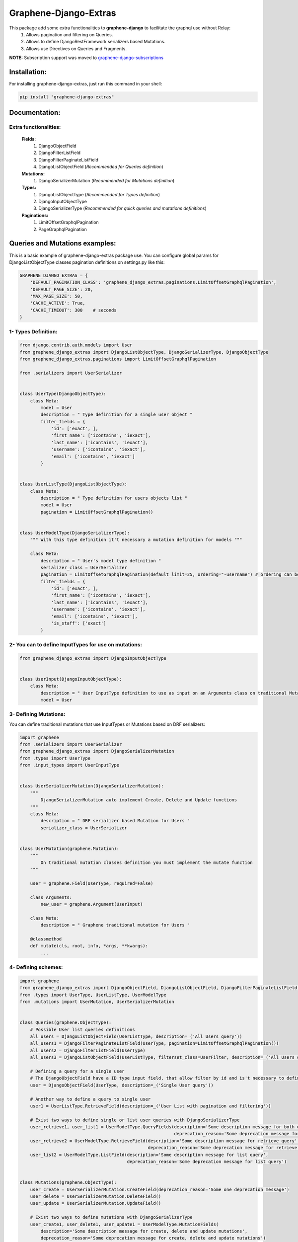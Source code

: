 
Graphene-Django-Extras
======================

This package add some extra functionalities to **graphene-django** to facilitate the graphql use without Relay:
  1. Allows pagination and filtering on Queries.
  2. Allows to define DjangoRestFramework serializers based Mutations.
  3. Allows use Directives on Queries and Fragments.

**NOTE:** Subscription support was moved to `graphene-django-subscriptions <https://github.com/eamigo86/graphene-django-subscriptions>`_

Installation:
-------------

For installing graphene-django-extras, just run this command in your shell:

.. code:: python

    pip install "graphene-django-extras"

Documentation:
--------------

**********************
Extra functionalities:
**********************
  **Fields:**
    1. DjangoObjectField
    2. DjangoFilterListField
    3. DjangoFilterPaginateListField
    4. DjangoListObjectField  (*Recommended for Queries definition*)

  **Mutations:**
    1.	DjangoSerializerMutation  (*Recommended for Mutations definition*)

  **Types:**
    1.	DjangoListObjectType  (*Recommended for Types definition*)
    2.	DjangoInputObjectType
    3.  DjangoSerializerType  (*Recommended for quick queries and mutations definitions*)

  **Paginations:**
    1.	LimitOffsetGraphqlPagination
    2.	PageGraphqlPagination

Queries and Mutations examples:
-------------------------------

This is a basic example of graphene-django-extras package use. You can configure global params for
DjangoListObjectType classes pagination definitions on settings.py like this:

.. code:: python

    GRAPHENE_DJANGO_EXTRAS = {
        'DEFAULT_PAGINATION_CLASS': 'graphene_django_extras.paginations.LimitOffsetGraphqlPagination',
        'DEFAULT_PAGE_SIZE': 20,
        'MAX_PAGE_SIZE': 50,
        'CACHE_ACTIVE': True,
        'CACHE_TIMEOUT': 300    # seconds
    }

********************
1- Types Definition:
********************


.. code:: python

    from django.contrib.auth.models import User
    from graphene_django_extras import DjangoListObjectType, DjangoSerializerType, DjangoObjectType
    from graphene_django_extras.paginations import LimitOffsetGraphqlPagination

    from .serializers import UserSerializer


    class UserType(DjangoObjectType):
        class Meta:
            model = User
            description = " Type definition for a single user object "
            filter_fields = {
                'id': ['exact', ],
                'first_name': ['icontains', 'iexact'],
                'last_name': ['icontains', 'iexact'],
                'username': ['icontains', 'iexact'],
                'email': ['icontains', 'iexact']
            }


    class UserListType(DjangoListObjectType):
        class Meta:
            description = " Type definition for users objects list "
            model = User
            pagination = LimitOffsetGraphqlPagination()


    class UserModelType(DjangoSerializerType):
        """ With this type definition it't necessary a mutation definition for models """

        class Meta:
            description = " User's model type definition "
            serializer_class = UserSerializer
            pagination = LimitOffsetGraphqlPagination(default_limit=25, ordering="-username") # ordering can be: string, tuple or list
            filter_fields = {
                'id': ['exact', ],
                'first_name': ['icontains', 'iexact'],
                'last_name': ['icontains', 'iexact'],
                'username': ['icontains', 'iexact'],
                'email': ['icontains', 'iexact'],
                'is_staff': ['exact']
            }


*****************************************************
2- You can to define InputTypes for use on mutations:
*****************************************************

.. code:: python

    from graphene_django_extras import DjangoInputObjectType


    class UserInput(DjangoInputObjectType):
        class Meta:
            description = " User InputType definition to use as input on an Arguments class on traditional Mutations "
            model = User


**********************
3- Defining Mutations:
**********************

You can define traditional mutations that use InputTypes or Mutations based on DRF serializers:


.. code:: python

    import graphene
    from .serializers import UserSerializer
    from graphene_django_extras import DjangoSerializerMutation
    from .types import UserType
    from .input_types import UserInputType


    class UserSerializerMutation(DjangoSerializerMutation):
        """
            DjangoSerializerMutation auto implement Create, Delete and Update functions
        """
        class Meta:
            description = " DRF serializer based Mutation for Users "
            serializer_class = UserSerializer


    class UserMutation(graphene.Mutation):
        """
            On traditional mutation classes definition you must implement the mutate function
        """

        user = graphene.Field(UserType, required=False)

        class Arguments:
            new_user = graphene.Argument(UserInput)

        class Meta:
            description = " Graphene traditional mutation for Users "

        @classmethod
        def mutate(cls, root, info, *args, **kwargs):
            ...


********************
4- Defining schemes:
********************

.. code:: python

    import graphene
    from graphene_django_extras import DjangoObjectField, DjangoListObjectField, DjangoFilterPaginateListField, DjangoFilterListField, LimitOffsetGraphqlPagination
    from .types import UserType, UserListType, UserModelType
    from .mutations import UserMutation, UserSerializerMutation


    class Queries(graphene.ObjectType):
        # Possible User list queries definitions
        all_users = DjangoListObjectField(UserListType, description=_('All Users query'))
        all_users1 = DjangoFilterPaginateListField(UserType, pagination=LimitOffsetGraphqlPagination())
        all_users2 = DjangoFilterListField(UserType)
        all_users3 = DjangoListObjectField(UserListType, filterset_class=UserFilter, description=_('All Users query'))

        # Defining a query for a single user
        # The DjangoObjectField have a ID type input field, that allow filter by id and is't necessary to define resolve function
        user = DjangoObjectField(UserType, description=_('Single User query'))

        # Another way to define a query to single user
        user1 = UserListType.RetrieveField(description=_('User List with pagination and filtering'))

        # Exist two ways to define single or list user queries with DjangoSerializerType
        user_retrieve1, user_list1 = UserModelType.QueryFields(description='Some description message for both queries',
                                                               deprecation_reason='Some deprecation message for both queries')
        user_retrieve2 = UserModelType.RetrieveField(description='Some description message for retrieve query',
                                                     deprecation_reason='Some deprecation message for retrieve query')
        user_list2 = UserModelType.ListField(description='Some description message for list query',
                                             deprecation_reason='Some deprecation message for list query')


    class Mutations(graphene.ObjectType):
        user_create = UserSerializerMutation.CreateField(deprecation_reason='Some one deprecation message')
        user_delete = UserSerializerMutation.DeleteField()
        user_update = UserSerializerMutation.UpdateField()

        # Exist two ways to define mutations with DjangoSerializerType
        user_create1, user_delete1, user_update1 = UserModelType.MutationFields(
            description='Some description message for create, delete and update mutations',
            deprecation_reason='Some deprecation message for create, delete and update mutations')

        user_create2 = UserModelType.CreateField(description='Description message for create')
        user_delete2 = UserModelType.DeleteField(description='Description message for delete')
        user_update2 = UserModelType.UpdateField(description='Description message for update')

        traditional_user_mutation = UserMutation.Field()


**************************
5- Configuring Directives:
**************************
For use Directives you must follow two simple steps:
1. You must add **'graphene_django_extras.ExtraGraphQLDirectiveMiddleware'** to your GRAPHENE dict
config on your settings.py:

.. code:: python

    # settings.py

    GRAPHENE = {
        'SCHEMA_INDENT': 4,
        'MIDDLEWARE': [
            'graphene_django_extras.ExtraGraphQLDirectiveMiddleware'
        ]
    }


2. You must add the *directives* param with yours custom directives to your schema definition. This module come with
some common directives for you, this directives allow to you format strings, numbers, lists, and dates (optional), and
you can load like this:

.. code:: python

    # schema.py
    from graphene_django_extras import get_all_directives

    schema = graphene.Schema(
        query=RootQuery,
        mutation=RootMutation,
        directives=get_all_directives()
    )

**NOTE**: Date directive depends of *dateutils* module, so if you do not have installed it, this directive will not be
available. You can install *dateutils* module manually:

.. code:: python

    pip install dateutils


or like this:

.. code:: python

    pip install graphene-django-extras[date]

That's all !!!


***************************
6- Complete Directive list:
***************************

**FOR NUMBERS:**
    1. **FloorGraphQLDirective**: Floors value. Supports both String and Float fields.
    2. **CeilGraphQLDirective**: Ceils value. Supports both String and Float fields.

**FOR LIST:**
    1. **ShuffleGraphQLDirective**: Shuffle the list in place.
    2. **SampleGraphQLDirective**: Take a 'k' int argument and return a k length list of unique elements chosen from the taken list

**FOR DATE:**
    1. **DateGraphQLDirective**: Take a optional 'format' string argument and format the date from resolving the field by dateutil module with the 'format' format. Default format is: 'DD MMM YYYY HH:mm:SS' equivalent to '%d %b %Y %H:%M:%S' python format.

**FOR STRING:**
    1. **DefaultGraphQLDirective**: Take a 'to' string argument. Default to given value if None or "".
    2. **Base64GraphQLDirective**: Take a optional ("encode" or "decode") 'op' string argument(default='encode'). Encode or decode the string taken.
    3. **NumberGraphQLDirective**: Take a 'as' string argument. String formatting like a specify Python number formatting.
    4. **CurrencyGraphQLDirective**: Take a optional 'symbol' string argument(default="$"). Prepend the *symbol* to taken string and format it like a currency.
    5. **LowercaseGraphQLDirective**: Lowercase the taken string.
    6. **UppercaseGraphQLDirective**: Uppercase the taken string.
    7. **CapitalizeGraphQLDirective**: Return the taken string with its first character capitalized and the rest lowered.
    8. **CamelCaseGraphQLDirective**: CamelCase the taken string.
    9. **SnakeCaseGraphQLDirective**: SnakeCase the taken string.
    10. **KebabCaseGraphQLDirective**: SnakeCase the taken string.
    11. **SwapCaseGraphQLDirective**: Return the taken string with uppercase characters converted to lowercase and viceversa.
    12. **StripGraphQLDirective**: Take a optional 'chars' string argument(default=" "). Return the taken string with the leading and trailing characters removed. The 'chars' argument is not a prefix or suffix; rather, all combinations of its values are stripped.
    13. **TitleCaseGraphQLDirective**: Return the taken string titlecased, where words start with an uppercase character and the remaining characters are lowercase.
    14. **CenterGraphQLDirective**: Take a 'width' string argument and a optional 'fillchar' string argument(default=" "). Return the taken string centered with the 'width' argument as new length. Padding is done using the specified 'fillchar' argument. The original string is returned if 'width' argument is less than or equal to taken string length.
    15. **ReplaceGraphQLDirective**: Take two strings arguments 'old' and 'new', and a optional integer argument 'count'. Return the taken string with all occurrences of substring 'old' argument replaced by 'new' argument value. If the optional argument 'count' is given, only the first 'count' occurrences are replaced.


**********************
7- Queries's examples:
**********************

.. code:: python

    {
        allUsers(username_Icontains:"john"){
            results(limit:5, offset:5){
                id
                username
                firstName
                lastName
            }
            totalCount
        }

        allUsers1(lastName_Iexact:"Doe", limit:5, offset:0){
            id
            username
            firstName
            lastName
        }

        allUsers2(firstName_Icontains: "J"){
            id
            username
            firstName
            lastName
        }

        user(id:2){
            id
            username
            firstName
        }

        user1(id:2){
            id
            username
            firstName
        }
    }


************************
8- Mutations's examples:
************************

.. code:: python

    mutation{
        userCreate(newUser:{password:"test*123", email: "test@test.com", username:"test"}){
            user{
                id
                username
                firstName
                lastName
            }
            ok
            errors{
                field
                messages
            }
        }

        userDelete(id:1){
            ok
            errors{
                field
                messages
            }
        }

        userUpdate(newUser:{id:1, username:"John"}){
            user{
                id
                username
            }
            ok
            errors{
                field
                messages
            }
        }
    }


*************************
9- Directives's examples:
*************************
Let's suppose that we have this query:

.. code:: python

    query{
        allUsers{
            result{
                id
                firstName
                lastName
                dateJoined
                lastLogin
            }
        }
    }

And return this data:

.. code:: python

    {
      "data": {
        "allUsers": {
          "results": [
            {
                "id": "1",
                "firstName": "JOHN",
                "lastName": "",
                "dateJoined": "2017-06-20 09:40:30",
                "lastLogin": "2017-08-05 21:05:02"
            },
            {
                "id": "2",
                "firstName": "Golden",
                "lastName": "GATE",
                "dateJoined": "2017-01-02 20:36:45",
                "lastLogin": "2017-06-20 10:15:31"
            },
            {
                "id": "3",
                "firstName": "Nike",
                "lastName": "just do it!",
                "dateJoined": "2017-08-30 16:05:20",
                "lastLogin": "2017-12-05 09:23:09"
            }
          ]
        }
      }
    }

As we see, some data it's missing or just not have the format that we like it, so let's go to format the output data
that we desired:

.. code:: python

    query{
        allUsers{
            result{
                id
                firstName @capitalize
                lastName @default(to: "Doe") @title_case
                dateJoined @date(format: "DD MMM YYYY HH:mm:SS")
                lastLogin @date(format: "time ago")
            }
        }
    }

And we get this output data:

.. code:: python

    {
      "data": {
        "allUsers": {
          "results": [
            {
                "id": "1",
                "firstName": "John",
                "lastName": "Doe",
                "dateJoined": "20 Jun 2017 09:40:30",
                "lastLogin": "4 months, 12 days, 15 hours, 27 minutes and 58 seconds ago"
            },
            {
                "id": "2",
                "firstName": "Golden",
                "lastName": "Gate",
                "dateJoined": "02 Jan 2017 20:36:45",
                "lastLogin": "5 months, 28 days, 2 hours, 17 minutes and 53 seconds ago"
            },
            {
                "id": "3",
                "firstName": "Nike",
                "lastName": "Just Do It!",
                "dateJoined": "30 Aug 2017 16:05:20",
                "lastLogin": "13 days, 3 hours, 10 minutes and 31 seconds ago"
            }
          ]
        }
      }
    }

As we see, the directives is a easy way to format output data on queries, and it's can be put together like a chain.

**List of possible date's tokens**:
"YYYY", "YY", "WW", "W", "DD", "DDDD", "d", "ddd", "dddd", "MM", "MMM", "MMMM", "HH", "hh", "mm", "ss", "A", "ZZ", "z".

You can use this shortcuts too:

1. "time ago"
2. "iso": "YYYY-MMM-DDTHH:mm:ss"
3. "js" or "javascript": "ddd MMM DD YYYY HH:mm:ss"


Change Log:
-----------

*******
v0.3.5:
*******
1. Fixed minor bug on ExtraGraphQLDirectiveMiddleware.
2. Fixed error with DRF 3.8 Compatibility.
3. Updated List's Fields to pass info.context to filterset as request, this allow filtering by request data.
4. Added new feature to ordering paginated queries.

**************
v0.3.4-alpha2:
**************
1. Fixed minor bug on DjangoListObjectType.

**************
v0.3.4-alpha1:
**************
1. Added filterset_class to the listing types as default filter.
2. Changed getOne by RetrieveField on DjangoListObjectType.

*******
v0.3.3:
*******
1. Added filterset_class to DjangoObjectType.
2. Fixed minor bug on factory_types function.

**************
v0.3.3-alpha1:
**************
1. Fixed minor bug on *queryset_factory* function.

*******
v0.3.2:
*******
1. Updated Date directive format function for better string format combinations.
2. Updated custom Time, Date and DateTime base types to be used with Date directive.
3. Fixed bug with caching Introspection queries on ExtraGraphQLView.

*******
v0.3.1:
*******
1. Fixed bug with default Date directive format.

*******
v0.3.0:
*******
1. Added Binary graphql type. A BinaryArray is used to convert a Django BinaryField to the string form.
2. Added 'CACHE_ACTIVE' and 'CACHE_TIMEOUT' config options to GRAPHENE_DJANGO_EXTRAS settings for activate cache queries result and define a expire time. Default values are: CACHE_ACTIVE=False, CACHE_TIMEOUT=300 (5 minutes).
3. Updated Date directive for use with Django TimeField, DateField, and DateTimeField.
4. Updated ExtraGraphQLView and AuthenticatedGraphQLView to allow use subscription requests on graphene-django >=2.0
5. Updated setup dependence to graphene-django>=2.0.

*******
v0.2.2:
*******
1. Fixed performance bug on some queries when request nested ManyToMany fields.

*******
v0.2.1:
*******
1. Fixed bug with default PaginationClass and DjangoFilterPaginateListField.

*******
v0.2.0:
*******
1. Added some useful directives to use on queries and fragments.
2. Fixed error on DjangoFilterPaginateListField resolve function.

*******
v0.1.6:
*******
1. Fixed bug on create and update function on serializer mutation.

*******
v0.1.3:
*******
1. Fixed some minors bugs.

*******
v0.1.2:
*******
1. Added ok field and errors field to DjangoSerializerType like on DjangoSerializerMutation.
2. Added possibility of filtering in those queries fields that return a list of objects.
3. Updated DRF compatibility.
4. Fixed bug with filters when use global DEFAULT_PAGINATION_CLASS.

*******
v0.1.1:
*******
1. Fixed error with JSONField reference on Django==1.8.x installations.

*******
v0.1.0:
*******
1. Added DjangoSerializerType for quick Django's models types definition (See documentation).
2. Moved support for Subscriptions to graphene-django-subscriptions packages for incompatibility with graphene-django>=2.0.
3. Fixed bug on DjangoFilterPaginateListField's pagination.

***************
v0.1.0-alpha12:
***************
1. Added new settings param: MAX_PAGE_SIZE, to use on GRAPHENE_DJANGO_EXTRAS configuration dict for better customize DjangoListObjectType's pagination.
2. Added support to Django's field: GenericRel.
3. Improve model's fields calculation for to add all possible related and reverse fields.
4. Improved documentation translation.

***************
v0.1.0-alpha11:
***************
1. Improved ordering for showed fields on graphqli's IDE.
2. Added better descriptions for auto generated fields.

***************
v0.1.0-alpha10:
***************
1. Improve converter.py file to avoid create field for auto generate OneToOneField product of an inheritance.
2. Fixed bug in Emun generation for fields with choices of model inheritance child.

**************
v0.1.0-alpha9:
**************
1. Fixed bug on GenericType and GenericInputType generations for Queries list Type and Mutations.

**************
v0.1.0-alpha6:
**************
1. Fixed with exclude fields and converter function.

**************
v0.1.0-alpha5:
**************
1. Updated to graphene-django>=2.0.
2. Fixed minor bugs on queryset_builder performance.

**************
v0.1.0-alpha4:
**************
1.  Add **queryset** options to **DjangoListObjectType** Meta class for specify wanted model queryset.
2.  Add AuthenticatedGraphQLView on graphene_django_extras.views for use 'permission', 'authorization' and 'throttle' classes based on the DRF settings. Special thanks to `@jacobh <https://github.com/jacobh>`_ for this `comment <https://github.com/graphql-python/graphene/issues/249#issuecomment-300068390>`_.

**************
v0.1.0-alpha3:
**************
1. Fixed bug on subscriptions when not specified any field in "data" parameter to bean return on notification message.

**************
v0.1.0-alpha2:
**************
1.  Fixed bug when subscribing to a given action (create, update or delete).
2.  Added intuitive and simple web tool to test notifications of graphene-django-extras subscription.

**************
v0.1.0-alpha1:
**************
1.  Added support to multiselect choices values for models.CharField with choices attribute, on queries and mutations. Example: Integration with django-multiselectfield package.
2.  Added support to GenericForeignKey and GenericRelation fields, on queries and mutations.
3.  Added first approach to support Subscriptions with **Channels**, with subscribe and unsubscribe operations. Using **channels-api** package.
4.  Fixed minors bugs.

*******
v0.0.4:
*******
1. Fix error on DateType encode.

*******
v0.0.3:
*******
1. Implement custom implementation of DateType for use converter and avoid error on Serializer Mutation.

*******
v0.0.2:
*******
1. Changed dependency of DRF to 3.6.4 on setup.py file, to avoid an import error produced by some changes in new version of DRF=3.7.0 and because DRF 3.7.0 dropped support to Django versions < 1.10.

*******
v0.0.1:
*******
1. Fixed bug on DjangoInputObjectType class that refer to unused interface attribute.
2. Added support to create nested objects like in `DRF <http://www.django-rest-framework.org/api-guide/serializers/#writable-nested-representations>`, it's valid to SerializerMutation and DjangoInputObjectType, only is necessary to specify nested_fields=True on its Meta class definition.
3. Added support to show, only in mutations types to create objects and with debug=True on settings, inputs autocomplete ordered by required fields first.
4. Fixed others minors bugs.

************
v0.0.1-rc.2:
************
1. Make queries pagination configuration is more friendly.

************
v0.0.1-rc.1:
************
1. Fixed a bug with input fields in the converter function.

***************
v0.0.1-beta.10:
***************
1. Fixed bug in the queryset_factory function because it did not always return a queryset.

**************
v0.0.1-beta.9:
**************
1. Remove hard dependence with psycopg2 module.
2. Fixed bug that prevented use queries with fragments.
3. Fixed bug relating to custom django_filters module and ordering fields.

**************
v0.0.1-beta.6:
**************
1. Optimizing imports, fix some minors bugs and working on performance.

**************
v0.0.1-beta.5:
**************
1. Repair conflict on converter.py, by the use of get_related_model function with: OneToOneRel, ManyToManyRel and ManyToOneRel.

**************
v0.0.1-beta.4:
**************
1. First commit
